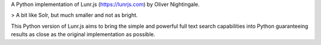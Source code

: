 A Python implementation of Lunr.js (https://lunrjs.com) by Oliver Nightingale.

> A bit like Solr, but much smaller and not as bright.

This Python version of Lunr.js aims to bring the simple and powerful full text search capabilities into Python guaranteeing results as close as the original implementation as possible.

